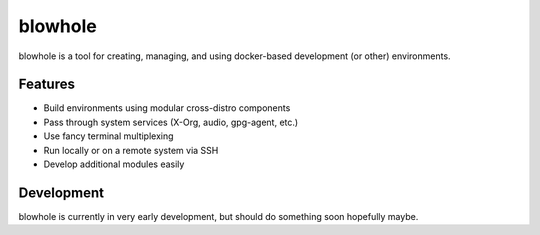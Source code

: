 blowhole
========

.. image:: https://git.questioneer.dev/os/blowhole/badges/master/pipeline.svg
   :target: https://git.questioneer.dev/os/blowhole/commits/master

.. image:: https://git.questioneer.dev/os/blowhole/badges/master/coverage.svg
   :target: https://git.questioneer.dev/os/blowhole/commits/master

blowhole is a tool for creating, managing, and using docker-based development (or other) environments.

Features
--------

* Build environments using modular cross-distro components
* Pass through system services (X-Org, audio, gpg-agent, etc.)
* Use fancy terminal multiplexing
* Run locally or on a remote system via SSH
* Develop additional modules easily

Development
-----------

blowhole is currently in very early development, but should do something soon hopefully maybe.
